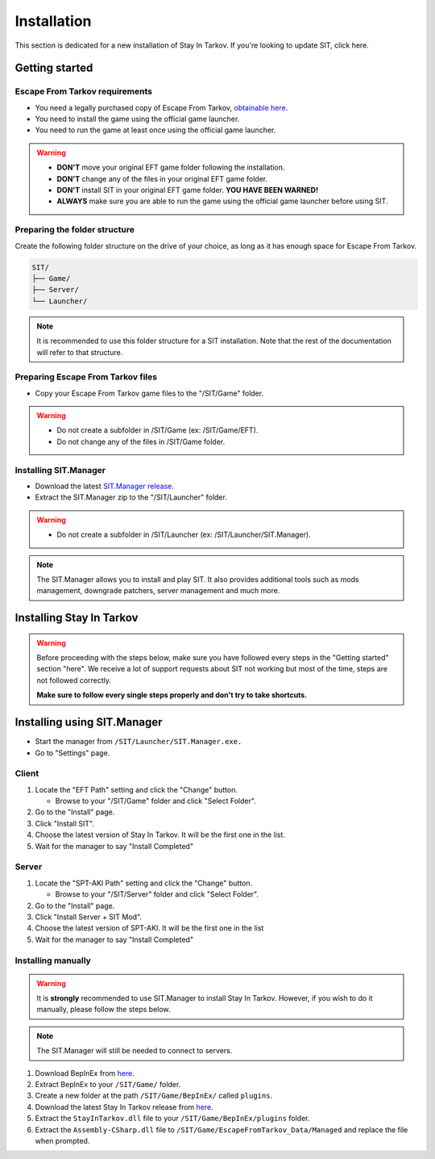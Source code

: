 .. |SIT| replace:: Stay In Tarkov
.. |EFT| replace:: Escape From Tarkov
.. |SITM| replace:: SIT.Manager

Installation
============

.. _install:

This section is dedicated for a new installation of |SIT|. If you're looking to update SIT, click here.

Getting started
---------------
|EFT| requirements
~~~~~~~~~~~~~~~~~~

* You need a legally purchased copy of |EFT|, `obtainable here <https://www.escapefromtarkov.com/preorder-page>`_.
* You need to install the game using the official game launcher.
* You need to run the game at least once using the official game launcher.

.. warning::
   * **DON'T** move your original EFT game folder following the installation.
   * **DON'T** change any of the files in your original EFT game folder.
   * **DON'T** install SIT in your original EFT game folder. **YOU HAVE BEEN WARNED!**
   * **ALWAYS** make sure you are able to run the game using the official game launcher before using SIT.

Preparing the folder structure
~~~~~~~~~~~~~~~~~~~~~~~~~~~~~~~

Create the following folder structure on the drive of your choice, as long as it has enough space for |EFT|.

.. code-block:: none
   
   SIT/
   ├── Game/
   ├── Server/
   └── Launcher/

.. note::
   It is recommended to use this folder structure for a SIT installation. Note that the rest of the documentation will refer to 
   that structure.

Preparing |EFT| files
~~~~~~~~~~~~~~~~~~~~~

* Copy your |EFT| game files to the "/SIT/Game" folder.

.. warning::
   * Do not create a subfolder in /SIT/Game (ex: /SIT/Game/EFT).
   * Do not change any of the files in /SIT/Game folder.

Installing |SITM|
~~~~~~~~~~~~~~~~~~~~~~

* Download the latest `SIT.Manager release <https://github.com/stayintarkov/SIT.Manager.Avalonia/releases/latest>`_.
* Extract the |SITM| zip to the "/SIT/Launcher" folder. 

.. warning::
   * Do not create a subfolder in /SIT/Launcher (ex: /SIT/Launcher/|SITM|).

.. note::
   The |SITM| allows you to install and play SIT. It also provides additional tools such as mods management, downgrade patchers, 
   server management and much more.

Installing |SIT|
----------------

.. warning:: 
   Before proceeding with the steps below, make sure you have followed every steps in the "Getting started" section "here". We receive
   a lot of support requests about SIT not working but most of the time, steps are not followed correctly.

   **Make sure to follow every single steps properly and don't try to take shortcuts.**

Installing using |SITM|
----------------------------

* Start the manager from ``/SIT/Launcher/SIT.Manager.exe.``
* Go to "Settings" page.

Client
~~~~~~

#. Locate the "EFT Path" setting and click the "Change" button.

   * Browse to your "/SIT/Game" folder and click "Select Folder".

#. Go to the "Install" page.
#. Click "Install SIT".
#. Choose the latest version of |SIT|. It will be the first one in the list.
#. Wait for the manager to say "Install Completed"

Server
~~~~~~

#. Locate the "SPT-AKI Path" setting and click the "Change" button.

   * Browse to your "/SIT/Server" folder and click "Select Folder".

#. Go to the "Install" page.
#. Click "Install Server + SIT Mod".
#. Choose the latest version of SPT-AKI. It will be the first one in the list
#. Wait for the manager to say "Install Completed"

Installing manually
~~~~~~~~~~~~~~~~~~~

.. warning::
   It is **strongly** recommended to use |SITM| to install |SIT|. However, if you wish to do it manually, please follow the steps below.

.. note::
   The |SITM| will still be needed to connect to servers.

#. Download BepInEx from `here <https://github.com/BepInEx/BepInEx/releases/download/v5.4.22/BepInEx_x64_5.4.22.0.zip>`_.
#. Extract BepInEx to your ``/SIT/Game/`` folder.
#. Create a new folder at the path ``/SIT/Game/BepInEx/`` called ``plugins``.
#. Download the latest |SIT| release from `here <https://github.com/stayintarkov/StayInTarkov.Client/releases/latest>`_.
#. Extract the ``StayInTarkov.dll`` file to your ``/SIT/Game/BepInEx/plugins`` folder.
#. Extract the ``Assembly-CSharp.dll`` file to ``/SIT/Game/EscapeFromTarkov_Data/Managed`` and replace the file when prompted.